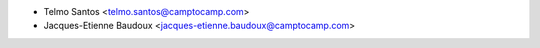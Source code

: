 * Telmo Santos <telmo.santos@camptocamp.com>
* Jacques-Etienne Baudoux <jacques-etienne.baudoux@camptocamp.com>
